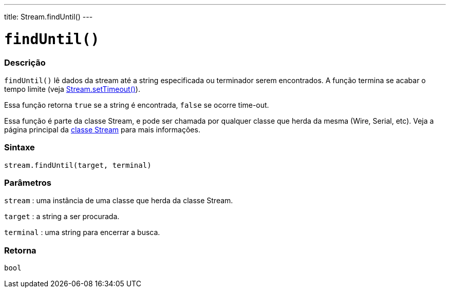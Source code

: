 ---
title: Stream.findUntil()
---

= `findUntil()`

// OVERVIEW SECTION STARTS
[#overview]
--

[float]
=== Descrição
`findUntil()` lê dados da stream até a string especificada ou terminador serem encontrados. A função termina se acabar o tempo limite (veja link:../streamsettimeout[Stream.setTimeout()]).

Essa função retorna `true` se a string é encontrada, `false` se ocorre time-out.

Essa função é parte da classe Stream, e pode ser chamada por qualquer classe que herda da mesma (Wire, Serial, etc). Veja a página principal da link:../../stream[classe Stream] para mais informações.
[%hardbreaks]


[float]
=== Sintaxe
`stream.findUntil(target, terminal)`


[float]
=== Parâmetros
`stream` : uma instância de uma classe que herda da classe Stream.

`target` : a string a ser procurada.

`terminal` : uma string para encerrar a busca.

[float]
=== Retorna
`bool`

--
// OVERVIEW SECTION ENDS
